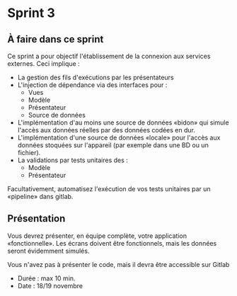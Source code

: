 * Sprint 3

** À faire dans ce sprint

Ce sprint a pour objectif l'établissement de la connexion aux services externes. Ceci implique :

- La gestion des fils d'exécutions par les présentateurs
- L'injection de dépendance via des interfaces pour :
  - Vues
  - Modèle
  - Présentateur
  - Source de données
- L'implémentation d'au moins une source de données «bidon» qui simule l'accès aux données réelles par des données codées en dur.
- L'implémentation d'une source de données «locale» pour l'accès aux données stoquées sur l'appareil (par exemple dans une BD ou un fichier).
- La validations par tests unitaires des :
  - Modèle
  - Présentateur

Facultativement, automatisez l'exécution de vos tests unitaires par un «pipeline» dans gitlab.

** Présentation

Vous devrez présenter, en équipe complète, votre application «fonctionnelle». Les écrans doivent être fonctionnels, mais les données seront évidemment simulés.

Vous n'avez pas à présenter le code, mais il devra être accessible sur Gitlab

- Durée : max 10 min.
- Date : 18/19 novembre
